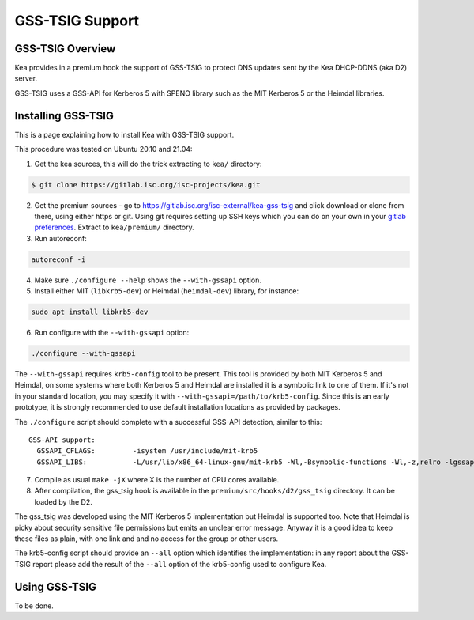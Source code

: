 .. _gss-tsig:

****************
GSS-TSIG Support
****************

.. _gss-tsig-overview:

GSS-TSIG Overview
=================

Kea provides in a premium hook the support of GSS-TSIG to protect DNS
updates sent by the Kea DHCP-DDNS (aka D2) server.

GSS-TSIG uses a GSS-API for Kerberos 5 with SPENO library such as
the MIT Kerberos 5 or the Heimdal libraries.

.. note:

    This is a work in progress.

.. _gss-tsig-install:

Installing GSS-TSIG
===================

This is a page explaining how to install Kea with GSS-TSIG support.

This procedure was tested on Ubuntu 20.10 and 21.04:

1.  Get the kea sources, this will do the trick extracting to ``kea/``
    directory:

.. code-block:: console

    $ git clone https://gitlab.isc.org/isc-projects/kea.git

2.  Get the premium sources - go to
    https://gitlab.isc.org/isc-external/kea-gss-tsig and click download
    or clone from there, using either https or git. Using git requires
    setting up SSH keys which you can do on your own in your
    `gitlab preferences <https://gitlab.isc.org/-/profile/keys>`__.
    Extract to ``kea/premium/`` directory.

3. Run autoreconf:

.. code-block:: console

    autoreconf -i

4. Make sure ``./configure --help`` shows the ``--with-gssapi`` option.

5. Install either MIT (``libkrb5-dev``) or Heimdal (``heimdal-dev``) library,
   for instance:

.. code-block:: console

    sudo apt install libkrb5-dev

6. Run configure with the ``--with-gssapi`` option:

.. code-block:: console

    ./configure --with-gssapi

.. note:

    It is ``--with-gssapi`` (without dash between gss and api) to keep
    consistency with BIND 9 option.

The ``--with-gssapi`` requires ``krb5-config`` tool to be present. This
tool is provided by both MIT Kerberos 5 and Heimdal, on some systems
where both Kerberos 5 and Heimdal are installed it is a symbolic link
to one of them. If it's not in your standard location, you may specify
it with ``--with-gssapi=/path/to/krb5-config``. Since this is an early
prototype, it is strongly recommended to use default installation
locations as provided by packages.

The ``./configure`` script should complete with a successful GSS-API
detection, similar to this:

::

    GSS-API support:
      GSSAPI_CFLAGS:         -isystem /usr/include/mit-krb5
      GSSAPI_LIBS:           -L/usr/lib/x86_64-linux-gnu/mit-krb5 -Wl,-Bsymbolic-functions -Wl,-z,relro -lgssapi_krb5 -lkrb5 -lk5crypto -lcom_err

7.  Compile as usual ``make -jX`` where X is the number of CPU cores
    available.

8.  After compilation, the gss_tsig hook is available in the
    ``premium/src/hooks/d2/gss_tsig`` directory.
    It can be loaded by the D2.

The gss_tsig was developed using the MIT Kerberos 5 implementation but
Heimdal is supported too. Note that Heimdal is picky about security
sensitive file permissions but emits an unclear error message. Anyway
it is a good idea to keep these files as plain, with one link and and
no access for the group or other users.

The krb5-config script should provide an ``--all`` option which
identifies the implementation: in any report about the GSS-TSIG report
please add the result of the ``--all`` option of the krb5-config used
to configure Kea.

.. _gss-tsig-using:

Using GSS-TSIG
==============

To be done.
